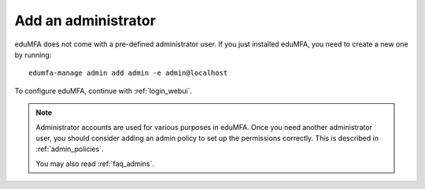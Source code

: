 .. _add_admin:

Add an administrator
--------------------

eduMFA does not come with a pre-defined administrator user.
If you just installed eduMFA, you need to create a new one
by running::

   edumfa-manage admin add admin -e admin@localhost

To configure eduMFA, continue with :ref:`login_webui`.

.. note:: Administrator accounts are used for various purposes in eduMFA.
   Once you need another administrator user, you should consider adding an
   admin policy to set up the permissions correctly. This is described in
   :ref:`admin_policies`.

   You may also read :ref:`faq_admins`.
